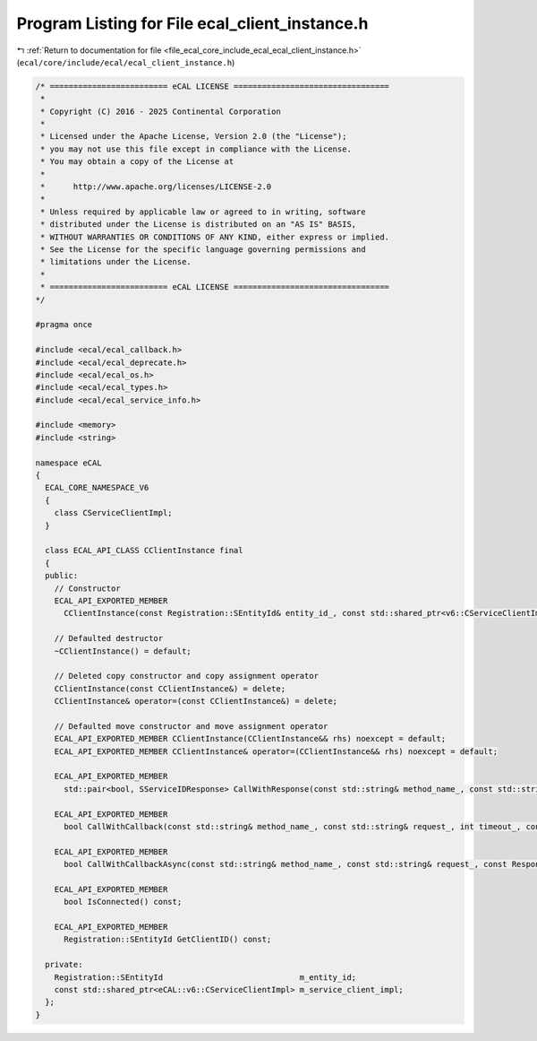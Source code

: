 
.. _program_listing_file_ecal_core_include_ecal_ecal_client_instance.h:

Program Listing for File ecal_client_instance.h
===============================================

|exhale_lsh| :ref:`Return to documentation for file <file_ecal_core_include_ecal_ecal_client_instance.h>` (``ecal/core/include/ecal/ecal_client_instance.h``)

.. |exhale_lsh| unicode:: U+021B0 .. UPWARDS ARROW WITH TIP LEFTWARDS

.. code-block:: cpp

   /* ========================= eCAL LICENSE =================================
    *
    * Copyright (C) 2016 - 2025 Continental Corporation
    *
    * Licensed under the Apache License, Version 2.0 (the "License");
    * you may not use this file except in compliance with the License.
    * You may obtain a copy of the License at
    * 
    *      http://www.apache.org/licenses/LICENSE-2.0
    * 
    * Unless required by applicable law or agreed to in writing, software
    * distributed under the License is distributed on an "AS IS" BASIS,
    * WITHOUT WARRANTIES OR CONDITIONS OF ANY KIND, either express or implied.
    * See the License for the specific language governing permissions and
    * limitations under the License.
    *
    * ========================= eCAL LICENSE =================================
   */
   
   #pragma once
   
   #include <ecal/ecal_callback.h>
   #include <ecal/ecal_deprecate.h>
   #include <ecal/ecal_os.h>
   #include <ecal/ecal_types.h>
   #include <ecal/ecal_service_info.h>
   
   #include <memory>
   #include <string>
   
   namespace eCAL
   {
     ECAL_CORE_NAMESPACE_V6
     {
       class CServiceClientImpl;
     }
   
     class ECAL_API_CLASS CClientInstance final
     {
     public:
       // Constructor
       ECAL_API_EXPORTED_MEMBER
         CClientInstance(const Registration::SEntityId& entity_id_, const std::shared_ptr<v6::CServiceClientImpl>& service_client_id_impl_);
   
       // Defaulted destructor
       ~CClientInstance() = default;
   
       // Deleted copy constructor and copy assignment operator
       CClientInstance(const CClientInstance&) = delete;
       CClientInstance& operator=(const CClientInstance&) = delete;
   
       // Defaulted move constructor and move assignment operator
       ECAL_API_EXPORTED_MEMBER CClientInstance(CClientInstance&& rhs) noexcept = default;
       ECAL_API_EXPORTED_MEMBER CClientInstance& operator=(CClientInstance&& rhs) noexcept = default;
   
       ECAL_API_EXPORTED_MEMBER
         std::pair<bool, SServiceIDResponse> CallWithResponse(const std::string& method_name_, const std::string& request_, int timeout_ = -1);
   
       ECAL_API_EXPORTED_MEMBER
         bool CallWithCallback(const std::string& method_name_, const std::string& request_, int timeout_, const ResponseIDCallbackT& response_callback_);
   
       ECAL_API_EXPORTED_MEMBER
         bool CallWithCallbackAsync(const std::string& method_name_, const std::string& request_, const ResponseIDCallbackT& response_callback_);
   
       ECAL_API_EXPORTED_MEMBER
         bool IsConnected() const;
   
       ECAL_API_EXPORTED_MEMBER
         Registration::SEntityId GetClientID() const;
   
     private:
       Registration::SEntityId                             m_entity_id;
       const std::shared_ptr<eCAL::v6::CServiceClientImpl> m_service_client_impl;
     };
   }

